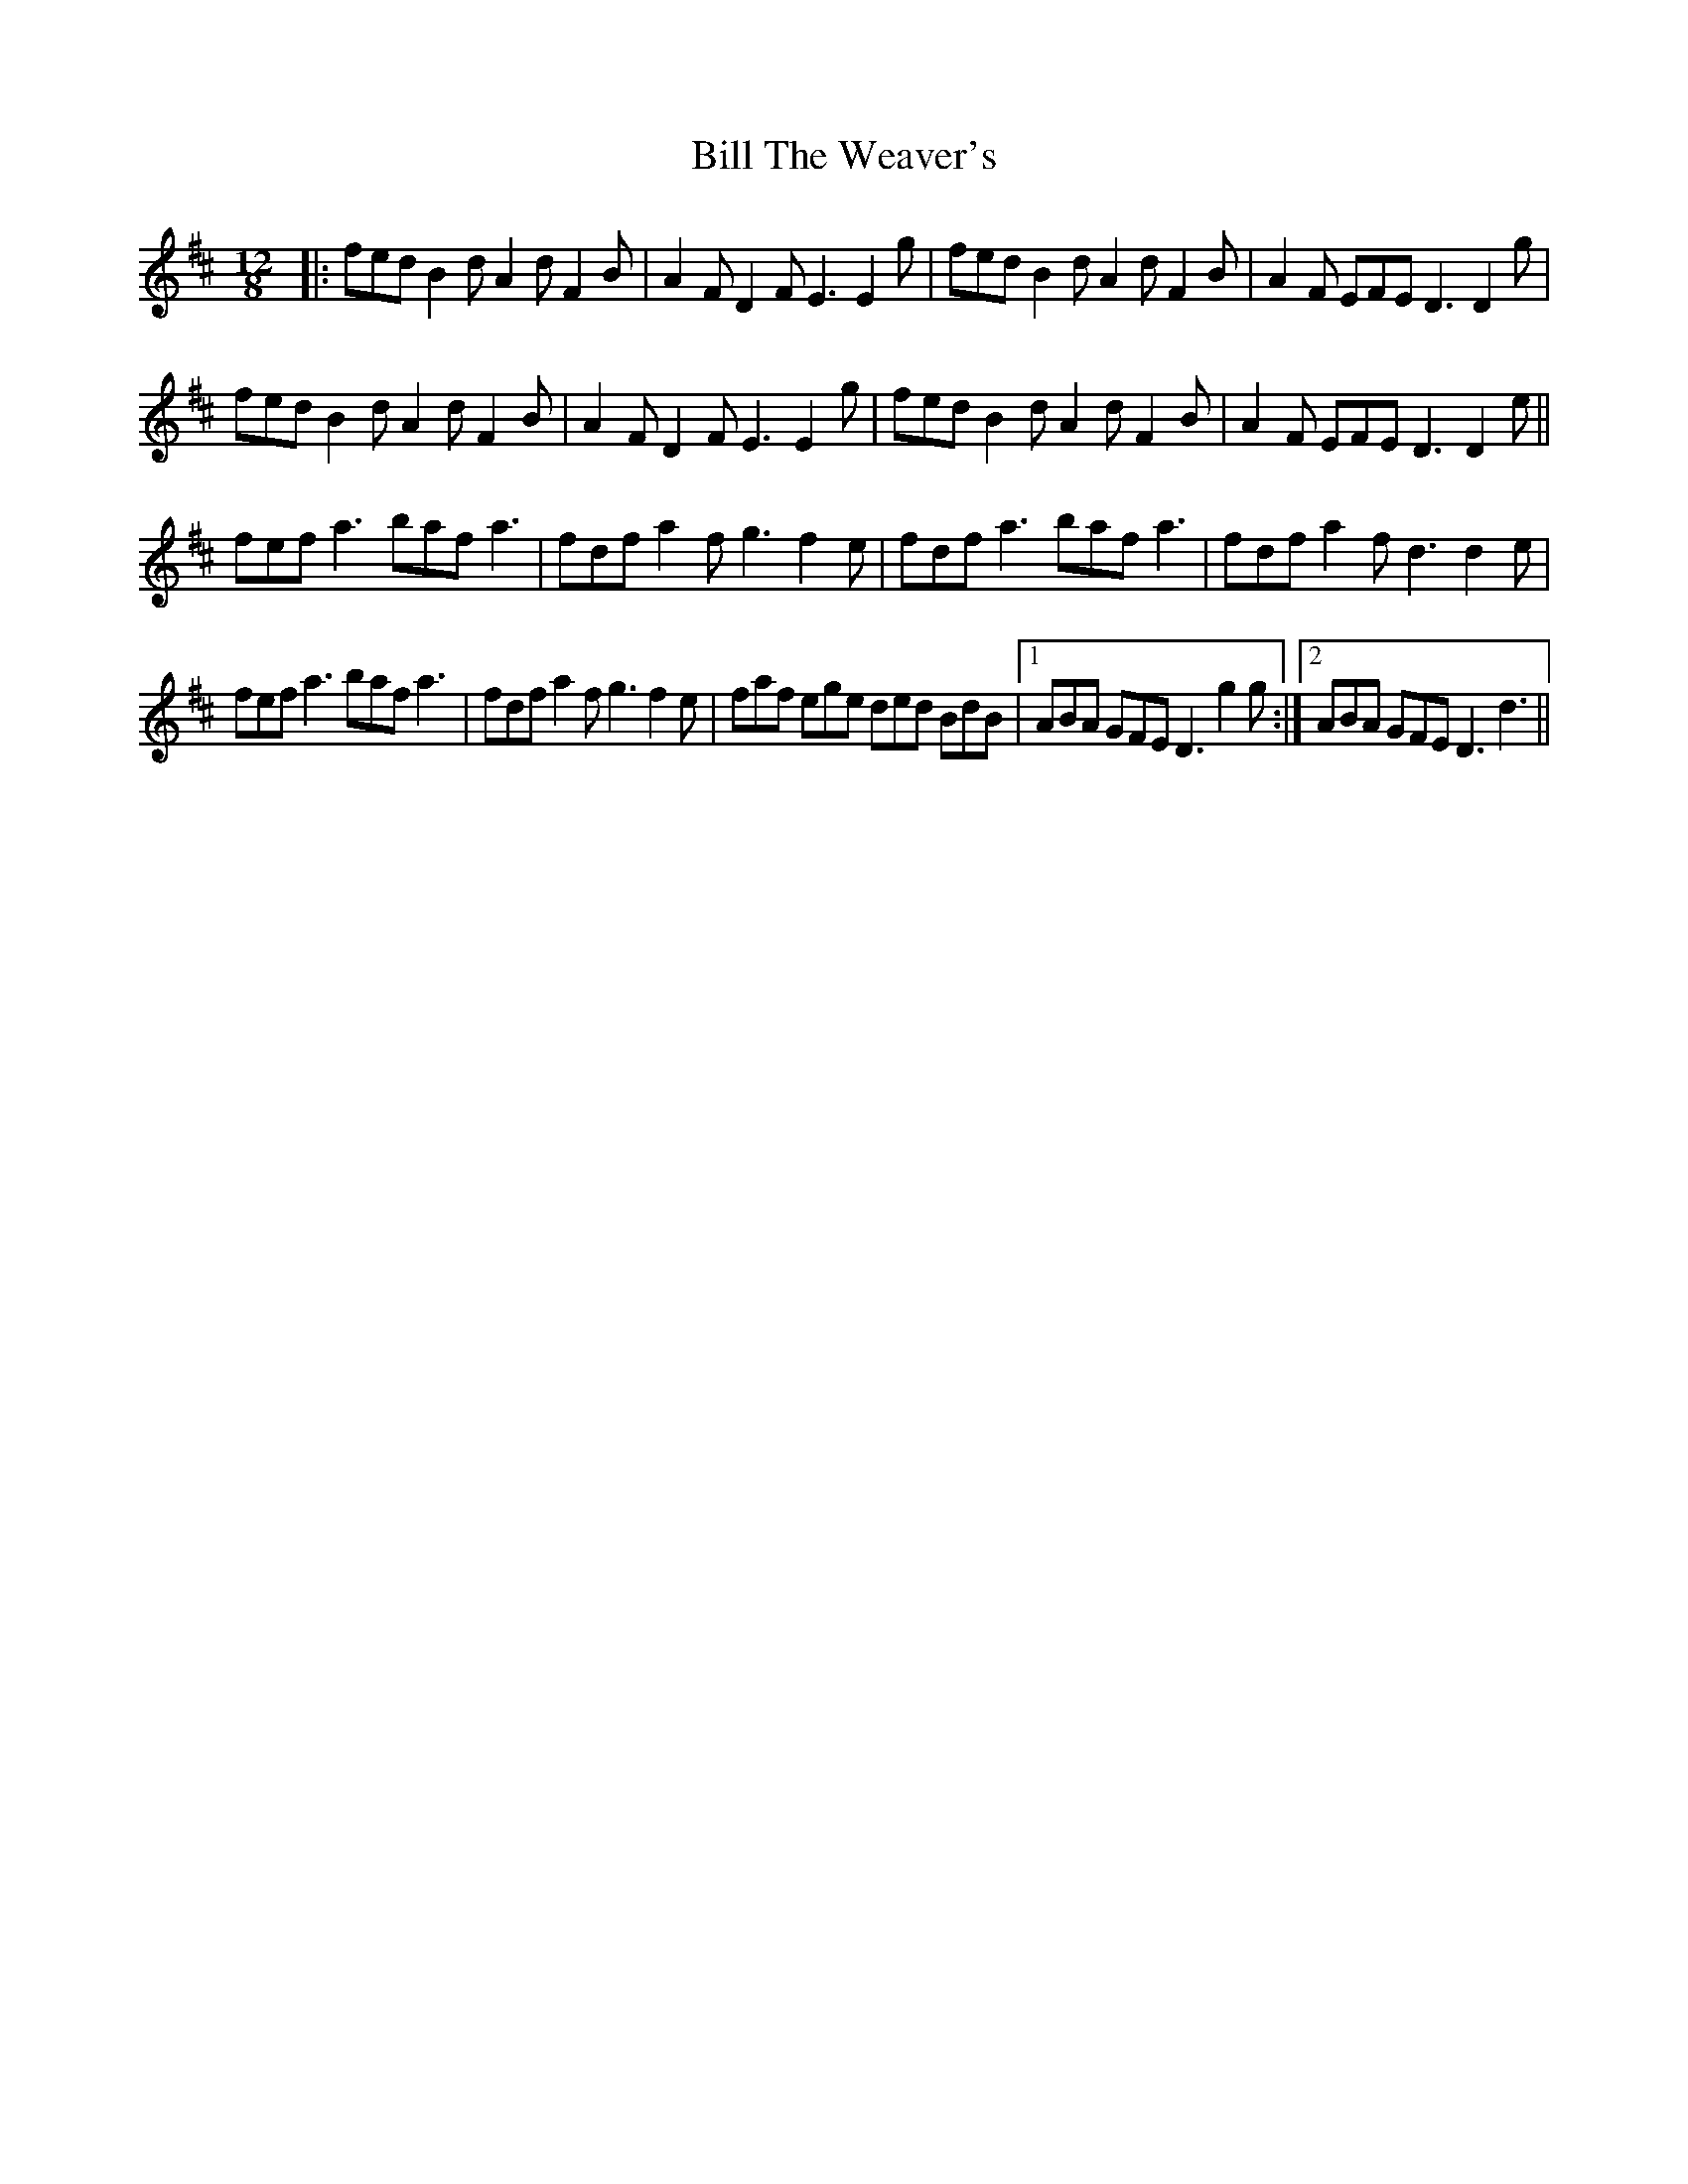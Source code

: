 X: 2
T: Bill The Weaver's
Z: Rob Stuart
S: https://thesession.org/tunes/1527#setting22494
R: slide
M: 12/8
L: 1/8
K: Dmaj
|: fed B2 d A2 d F2 B | A2 F D2 F E3 E2 g | fed B2 d A2 d F2 B | A2 F EFE D3 D2 g |
fed B2 d A2 d F2 B | A2 F D2 F E3 E2 g | fed B2 d A2 d F2 B | A2 F EFE D3 D2 e ||
fef a3 baf a3 | fdf a2 f g3 f2 e | fdf a3 baf a3 | fdf a2 f d3 d2 e |
fef a3 baf a3 | fdf a2 f g3 f2 e | faf ege ded BdB |1 ABA GFE D3 g2 g :|2 ABA GFE D3 d3 ||
